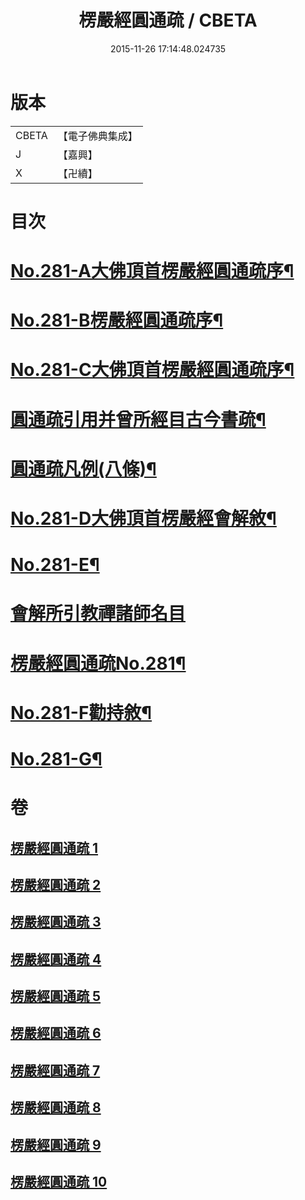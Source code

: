 #+TITLE: 楞嚴經圓通疏 / CBETA
#+DATE: 2015-11-26 17:14:48.024735
* 版本
 |     CBETA|【電子佛典集成】|
 |         J|【嘉興】    |
 |         X|【卍續】    |

* 目次
* [[file:KR6j0689_001.txt::001-0688b1][No.281-A大佛頂首楞嚴經圓通疏序¶]]
* [[file:KR6j0689_001.txt::0689a1][No.281-B楞嚴經圓通疏序¶]]
* [[file:KR6j0689_001.txt::0689c10][No.281-C大佛頂首楞嚴經圓通疏序¶]]
* [[file:KR6j0689_001.txt::0691a2][圓通疏引用并曾所經目古今書疏¶]]
* [[file:KR6j0689_001.txt::0691c2][圓通疏凡例(八條)¶]]
* [[file:KR6j0689_001.txt::0692b1][No.281-D大佛頂首楞嚴經會解敘¶]]
* [[file:KR6j0689_001.txt::0693b4][No.281-E¶]]
* [[file:KR6j0689_001.txt::0693b21][會解所引教禪諸師名目]]
* [[file:KR6j0689_001.txt::0694a1][楞嚴經圓通疏No.281¶]]
* [[file:KR6j0689_010.txt::0955b6][No.281-F勸持敘¶]]
* [[file:KR6j0689_010.txt::0955c11][No.281-G¶]]
* 卷
** [[file:KR6j0689_001.txt][楞嚴經圓通疏 1]]
** [[file:KR6j0689_002.txt][楞嚴經圓通疏 2]]
** [[file:KR6j0689_003.txt][楞嚴經圓通疏 3]]
** [[file:KR6j0689_004.txt][楞嚴經圓通疏 4]]
** [[file:KR6j0689_005.txt][楞嚴經圓通疏 5]]
** [[file:KR6j0689_006.txt][楞嚴經圓通疏 6]]
** [[file:KR6j0689_007.txt][楞嚴經圓通疏 7]]
** [[file:KR6j0689_008.txt][楞嚴經圓通疏 8]]
** [[file:KR6j0689_009.txt][楞嚴經圓通疏 9]]
** [[file:KR6j0689_010.txt][楞嚴經圓通疏 10]]
